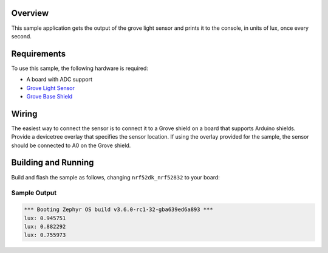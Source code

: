 .. zephyr:code-sample:: grove_light
   :name: Grove Light Sensor
   :relevant-api: sensor_interface

   Get illuminance data from a Grove Light Sensor.

Overview
********

This sample application gets the output of the grove light sensor and prints it to the console, in
units of lux, once every second.

Requirements
************

To use this sample, the following hardware is required:

* A board with ADC support
* `Grove Light Sensor`_
* `Grove Base Shield`_

Wiring
******

The easiest way to connect the sensor is to connect it to a Grove shield on a board that supports
Arduino shields. Provide a devicetree overlay that specifies the sensor location. If using the
overlay provided for the sample, the sensor should be connected to A0 on the Grove shield.

Building and Running
********************

Build and flash the sample as follows, changing ``nrf52dk_nrf52832`` to your board:

.. zephyr-app-commands::
   :zephyr-app: samples/sensor/grove_light
   :board: nrf52dk_nrf52832
   :goals: build flash
   :compact:

Sample Output
=============

.. code-block:: console

    *** Booting Zephyr OS build v3.6.0-rc1-32-gba639ed6a893 ***
    lux: 0.945751
    lux: 0.882292
    lux: 0.755973

.. _Grove Base Shield: https://wiki.seeedstudio.com/Base_Shield_V2/
.. _Grove Light Sensor: https://wiki.seeedstudio.com/Grove-Light_Sensor/
